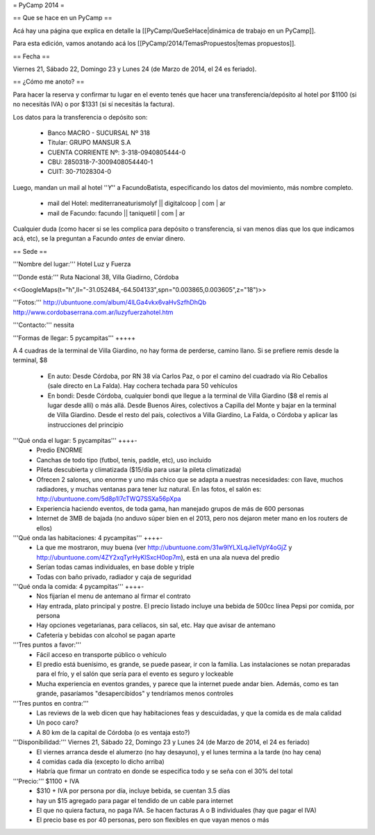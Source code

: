= PyCamp 2014 =

== Que se hace en un PyCamp ==

Acá hay una página que explica en detalle la [[PyCamp/QueSeHace|dinámica de trabajo en un PyCamp]].

Para esta edición, vamos anotando acá los [[PyCamp/2014/TemasPropuestos|temas propuestos]].

== Fecha ==

Viernes 21, Sábado 22, Domingo 23 y Lunes 24 (de Marzo de 2014, el 24 es feriado).


== ¿Cómo me anoto? ==

Para hacer la reserva y confirmar tu lugar en el evento tenés que hacer una transferencia/depósito al hotel por $1100 (si no necesitás IVA) o por $1331 (si sí necesitás la factura).

Los datos para la transferencia o depósito son:

 * Banco MACRO - SUCURSAL Nº 318
 * Titular: GRUPO MANSUR S.A
 * CUENTA CORRIENTE Nº: 3-318-0940805444-0
 * CBU: 2850318-7-3009408054440-1
 * CUIT: 30-71028304-0

Luego, mandan un mail al hotel ''*Y*'' a FacundoBatista, especificando los datos del movimiento, más nombre completo.

 * mail del Hotel: mediterraneaturismolyf || digitalcoop | com | ar
 * mail de Facundo: facundo || taniquetil | com | ar

Cualquier duda (como hacer si se les complica para depósito o transferencia, si van menos días que los que indicamos acá, etc), se la preguntan a Facundo *antes* de enviar dinero.


== Sede ==

'''Nombre del lugar:''' Hotel Luz y Fuerza

'''Donde está:''' Ruta Nacional 38, Villa Giadirno, Córdoba

<<GoogleMaps(t="h",ll="-31.052484,-64.504133",spn="0.003865,0.003605",z="18")>>

'''Fotos:''' http://ubuntuone.com/album/4lLGa4vkx6vaHvSzfhDhQb http://www.cordobaserrana.com.ar/luzyfuerzahotel.htm

'''Contacto:''' nessita

'''Formas de llegar: 5 pycampitas''' +++++

A 4 cuadras de la terminal de Villa Giardino, no hay forma de perderse, camino llano. Si se prefiere remis desde la terminal, $8

  * En auto: Desde Córdoba, por RN 38 vía Carlos Paz, o por el camino del cuadrado vía Río Ceballos (sale directo en La Falda). Hay cochera techada para 50 vehículos
  * En bondi: Desde Córdoba, cualquier bondi que llegue a la terminal de Villa Giardino ($8 el remis al lugar desde allí) o más allá. Desde Buenos Aires, colectivos a Capilla del Monte y bajar en la terminal de Villa Giardino. Desde el resto del país, colectivos a Villa Giardino, La Falda, o Córdoba y aplicar las instrucciones del principio

'''Qué onda el lugar: 5 pycampitas''' ++++-
  * Predio ENORME
  * Canchas de todo tipo (futbol, tenis, paddle, etc), uso incluido
  * Pileta descubierta y climatizada ($15/día para usar la pileta climatizada)
  * Ofrecen 2 salones, uno enorme y uno más chico que se adapta a nuestras necesidades: con llave, muchos radiadores, y muchas ventanas para tener luz natural. En las fotos, el salón es: http://ubuntuone.com/5d8p1l7cTWQ7SSXa56pXpa
  * Experiencia haciendo eventos, de toda gama, han manejado grupos de más de 600 personas
  * Internet de 3MB de bajada (no anduvo súper bien en el 2013, pero nos dejaron meter mano en los routers de ellos)

'''Qué onda las habitaciones: 4 pycampitas''' ++++-
  * La que me mostraron, muy buena (ver http://ubuntuone.com/31w9lYLXLqJie1VpY4oGjZ y http://ubuntuone.com/4ZY2xqTyrHyKlSxcH0op7m), está en una ala nueva del predio
  * Serían todas camas individuales, en base doble y triple
  * Todas con baño privado, radiador y caja de seguridad

'''Qué onda la comida: 4 pycampitas''' ++++-
  * Nos fijarían el menu de antemano al firmar el contrato
  * Hay entrada, plato principal y postre. El precio listado incluye una bebida de 500cc línea Pepsi por comida, por persona
  * Hay opciones vegetarianas, para celíacos, sin sal, etc. Hay que avisar de antemano
  * Cafetería y bebidas con alcohol se pagan aparte

'''Tres puntos a favor:'''
  * Fácil acceso en transporte público o vehículo
  * El predio está buenísimo, es grande, se puede pasear, ir con la familia. Las instalaciones se notan preparadas para el frío, y el salón que sería para el evento es seguro y lockeable
  * Mucha experiencia en eventos grandes, y parece que la internet puede andar bien. Además, como es tan grande, pasaríamos "desapercibidos" y tendríamos menos controles

'''Tres puntos en contra:'''
  * Las reviews de la web dicen que hay habitaciones feas y descuidadas, y que la comida es de mala calidad
  * Un poco caro?
  * A 80 km de la capital de Córdoba (o es ventaja esto?)

'''Disponibilidad:''' Viernes 21, Sábado 22, Domingo 23 y Lunes 24 (de Marzo de 2014, el 24 es feriado)
  * El viernes arranca desde el alumerzo (no hay desayuno), y el lunes termina a la tarde (no hay cena)
  * 4 comidas cada día (excepto lo dicho arriba)
  * Habría que firmar un contrato en donde se especifica todo y se seña con el 30% del total

'''Precio:''' $1100 + IVA
  * $310 + IVA por persona por día, incluye bebida, se cuentan 3.5 días
  * hay un $15 agregado para pagar el tendido de un cable para internet
  * El que no quiera factura, no paga IVA. Se hacen facturas A o B individuales (hay que pagar el IVA)
  * El precio base es por 40 personas, pero son flexibles en que vayan menos o más
